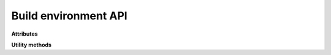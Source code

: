 Build environment API
=====================

.. module:: sphinx.environment

.. class:: BuildEnvironment

   **Attributes**

   .. attribute:: app

      Reference to the application object.

   .. attribute:: config

      Reference to the :class:`.Config` object.

   .. attribute:: srcdir

      Source directory (the directory containing ``conf.py``).

   .. attribute:: doctreedir

      Directory for storing pickled doctrees.

   .. attribute:: found_docs

      A set of all existing docnames.

   .. attribute:: metadata

      Dictionary mapping docnames to "metadata" (see :ref:`metadata`).

   .. attribute:: titles

      Dictionary mapping docnames to the docutils node for their main title.

   .. autoattribute:: docname

   **Utility methods**

   .. automethod:: warn

   .. automethod:: warn_node

   .. automethod:: doc2path

   .. automethod:: relfn2path

   .. automethod:: note_dependency

   .. automethod:: new_serialno

   .. automethod:: note_reread
